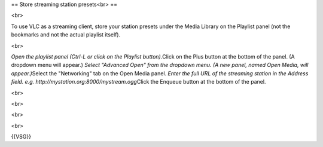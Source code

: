 == Store streaming station presets<br> ==

<br>

To use VLC as a streaming client, store your station presets under the
Media Library on the Playlist panel (not the bookmarks and not the
actual playlist itself).

<br>

*Open the playlist panel (Ctrl-L or click on the Playlist
button).*\ Click on the Plus button at the bottom of the panel. (A
dropdown menu will appear.) *Select "Advanced Open" from the dropdown
menu. (A new panel, named Open Media, will appear.)*\ Select the
"Networking" tab on the Open Media panel. *Enter the full URL of the
streaming station in the Address field. e.g.
http://mystation.org:8000/mystream.ogg*\ Click the Enqueue button at the
bottom of the panel.

<br>

<br>

<br>

<br>

{{VSG}}
